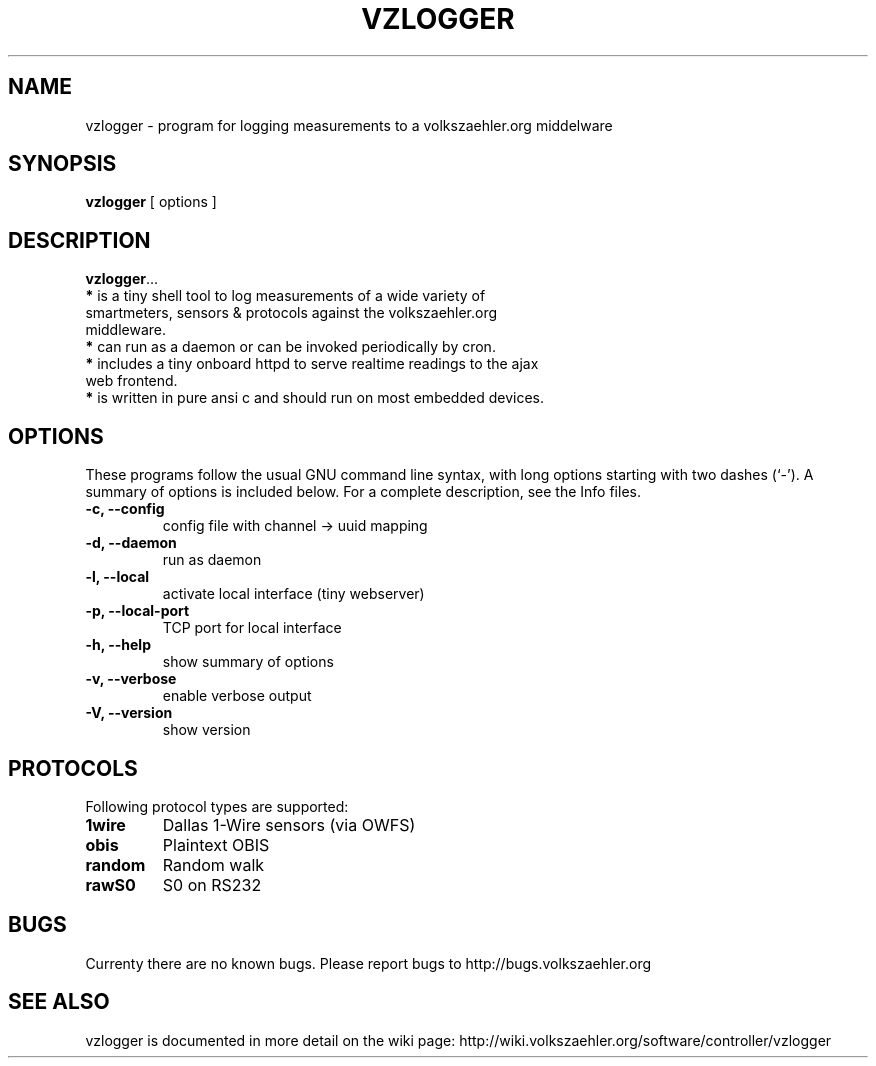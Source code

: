 .\"                                      Hey, EMACS: -*- nroff -*-
.\" First parameter, NAME, should be all caps
.\" Second parameter, SECTION, should be 1-8, maybe w/ subsection
.\" other parameters are allowed: see man(7), man(1)
.TH VZLOGGER 1 "June  12, 2011"
.\" Please adjust this date whenever revising the manpage.
.\"
.\" Some roff macros, for reference:
.\" .nh        disable hyphenation
.\" .hy        enable hyphenation
.\" .ad l      left justify
.\" .ad b      justify to both left and right margins
.\" .nf        disable filling
.\" .fi        enable filling
.\" .br        insert line break
.\" .sp <n>    insert n+1 empty lines
.\" for manpage-specific macros, see man(7)
.SH NAME
vzlogger \- program for logging measurements to a volkszaehler.org middelware
.SH SYNOPSIS
\fBvzlogger\fP [ options ]
.SH DESCRIPTION
\fBvzlogger\fP...
.TP
\fB*\fR is a tiny shell tool to log measurements of a wide variety of smartmeters, sensors & protocols against the volkszaehler.org middleware.
.TP
\fB*\fR can run as a daemon or can be invoked periodically by cron.
.TP
\fB*\fR includes a tiny onboard httpd to serve realtime readings to the ajax web frontend.
.TP
\fB*\fR is written in pure ansi c and should run on most embedded devices.
.SH OPTIONS
These programs follow the usual GNU command line syntax, with long
options starting with two dashes (`-').
A summary of options is included below.
For a complete description, see the Info files.

.TP
\fB\-c, \-\-config\fR
config file with channel \-> uuid mapping
.TP
\fB\-d, \-\-daemon\fR
run as daemon
.TP
\fB\-l, \-\-local\fR
activate local interface (tiny webserver)
.TP
\fB\-p, \-\-local\-port\fR
TCP port for local interface
.TP
\fB\-h, \-\-help\fR
show summary of options
.TP
\fB\-v, \-\-verbose\fR
enable verbose output
.TP
\fB\-V, \-\-version\fR
show version

.SH PROTOCOLS
Following protocol types are supported:
.TP
\fB1wire\fR
Dallas 1\-Wire sensors (via OWFS)
.TP
\fBobis\fR
Plaintext OBIS
.TP
\fBrandom\fR
Random walk
.TP
\fBrawS0\fR
S0 on RS232

.SH BUGS
Currenty there are no known bugs.
Please report bugs to http://bugs.volkszaehler.org
.SH SEE ALSO
vzlogger is documented in more detail on the wiki page: http://wiki.volkszaehler.org/software/controller/vzlogger
